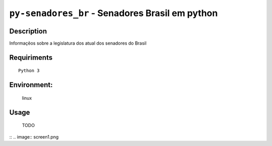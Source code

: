 ================================================
``py-senadores_br`` - Senadores Brasil em python
================================================


Description
-----------
Informaçẽos sobre a legislatura dos atual dos senadores do Brasil


Requiriments
------------

::

    Python 3


Environment:
------------
    linux


Usage
-----
   TODO


::
.. image:: screen1.png

